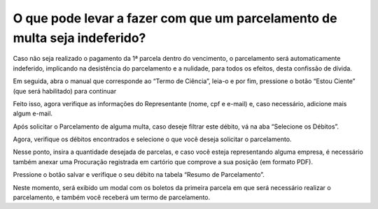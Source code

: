 O que pode levar a fazer com que um parcelamento de multa seja indeferido?
============================================================
 
Caso não seja realizado o pagamento da 1ª parcela dentro do vencimento, o parcelamento será automaticamente indeferido, implicando na desistência do parcelamento e a nulidade, para todos os efeitos, desta confissão de dívida.

.. image:: ../imagens/fotoa.png


Em seguida, abra o manual que corresponde ao “Termo de Ciência”, leia-o e por fim, pressione o botão “Estou Ciente” (que será habilitado) para continuar

.. image:: ../imagens/fotob.png

Feito isso, agora verifique as informações do Representante (nome, cpf e e-mail) e, caso necessário, adicione mais algum e-mail.

.. image:: ../imagens/fotoc.png

Após solicitar o Parcelamento de alguma multa, caso deseje filtrar este débito, vá na aba “Selecione os Débitos”.

.. image:: ../imagens/fotod.png

Agora, verifique os débitos encontrados e selecione o que você deseja solicitar o parcelamento.

.. image:: ../imagens/fotoe.png

Nesse ponto, insira a quantidade desejada de parcelas, e caso você esteja representando alguma empresa, é necessário também anexar uma Procuração registrada em cartório que comprove a sua posição (em formato PDF).

.. image:: ../imagens/fotof.png

Pressione o botão salvar e verifique o seu débito na tabela “Resumo de Parcelamento”.

.. image:: ../imagens/fotog.png

Neste momento, será exibido um modal com os boletos da primeira parcela em que será necessário realizar o parcelamento, e também você receberá um termo de parcelamento.